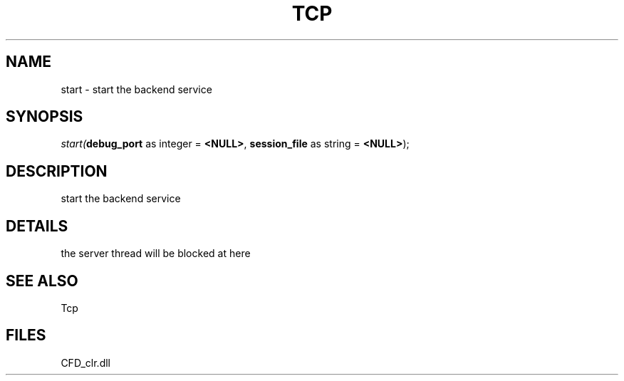 .\" man page create by R# package system.
.TH TCP 1 2000-Jan "start" "start"
.SH NAME
start \- start the backend service
.SH SYNOPSIS
\fIstart(\fBdebug_port\fR as integer = \fB<NULL>\fR, 
\fBsession_file\fR as string = \fB<NULL>\fR);\fR
.SH DESCRIPTION
.PP
start the backend service
.PP
.SH DETAILS
.PP
the server thread will be blocked at here
.PP
.SH SEE ALSO
Tcp
.SH FILES
.PP
CFD_clr.dll
.PP
